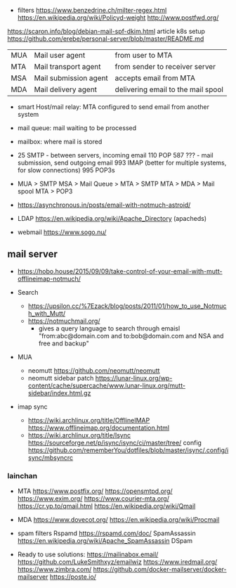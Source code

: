 - filters
  https://www.benzedrine.ch/milter-regex.html
  https://en.wikipedia.org/wiki/Policyd-weight
  http://www.postfwd.org/

https://scaron.info/blog/debian-mail-spf-dkim.html
article k8s setup https://github.com/erebe/personal-server/blob/master/README.md

|-----+-----------------------+------------------------------------|
| MUA | Mail user agent       | from user to MTA                   |
| MTA | Mail transport agent  | from sender to receiver server     |
| MSA | Mail submission agent | accepts email from MTA             |
| MDA | Mail delivery agent   | delivering email to the mail spool |
|-----+-----------------------+------------------------------------|

- smart Host/mail relay: MTA configured to send email from another system
- mail queue: mail waiting to be processed
- mailbox: where mail is stored

- 25  SMTP - between servers, incoming email
  110 POP
  587 ???  - mail submission, send outgoing email
  993 IMAP (better for multiple systems, for slow connections)
  995 POP3s

- MUA > SMTP
  MSA > Mail Queue > MTA > SMTP
  MTA > MDA > Mail spool
  MTA > POP3

- https://asynchronous.in/posts/email-with-notmuch-astroid/

- LDAP
  https://en.wikipedia.org/wiki/Apache_Directory (apacheds)

- webmail
  https://www.sogo.nu/

** mail server

- https://hobo.house/2015/09/09/take-control-of-your-email-with-mutt-offlineimap-notmuch/

- Search
  - https://upsilon.cc/%7Ezack/blog/posts/2011/01/how_to_use_Notmuch_with_Mutt/
  - https://notmuchmail.org/
    - gives a query language to search through emaisl
      "from:abc@domain.com and to:bob@domain.com and NSA and free and backup"
- MUA
  - neomutt https://github.com/neomutt/neomutt
  - neomutt sidebar patch https://lunar-linux.org/wp-content/cache/supercache/www.lunar-linux.org/mutt-sidebar/index.html.gz

- imap sync
  - https://wiki.archlinux.org/title/OfflineIMAP
    https://www.offlineimap.org/documentation.html
  - https://wiki.archlinux.org/title/Isync
    https://sourceforge.net/p/isync/isync/ci/master/tree/
    config https://github.com/rememberYou/dotfiles/blob/master/isync/.config/isync/mbsyncrc

*** lainchan

- MTA
  https://www.postfix.org/
  https://opensmtpd.org/
  https://www.exim.org/
  https://www.courier-mta.org/
  https://cr.yp.to/qmail.html https://en.wikipedia.org/wiki/Qmail

- MDA
  https://www.dovecot.org/
  https://en.wikipedia.org/wiki/Procmail

- spam filters
  Rspamd https://rspamd.com/doc/
  SpamAssassin https://en.wikipedia.org/wiki/Apache_SpamAssassin
  DSpam

- Ready to use solutions:
  https://mailinabox.email/
  https://github.com/LukeSmithxyz/emailwiz
  https://www.iredmail.org/
  https://www.zimbra.com/
  https://github.com/docker-mailserver/docker-mailserver
  https://poste.io/
